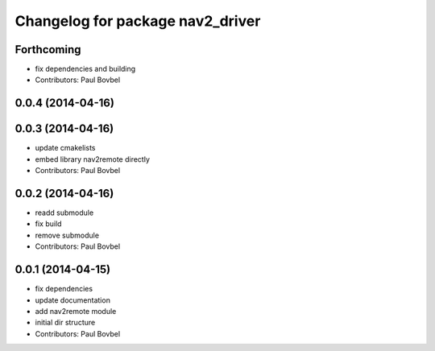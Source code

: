 ^^^^^^^^^^^^^^^^^^^^^^^^^^^^^^^^^
Changelog for package nav2_driver
^^^^^^^^^^^^^^^^^^^^^^^^^^^^^^^^^

Forthcoming
-----------
* fix dependencies and building
* Contributors: Paul Bovbel

0.0.4 (2014-04-16)
------------------

0.0.3 (2014-04-16)
------------------
* update cmakelists
* embed library nav2remote directly
* Contributors: Paul Bovbel

0.0.2 (2014-04-16)
------------------
* readd submodule
* fix build
* remove submodule
* Contributors: Paul Bovbel

0.0.1 (2014-04-15)
------------------
* fix dependencies
* update documentation
* add nav2remote module
* initial dir structure
* Contributors: Paul Bovbel
